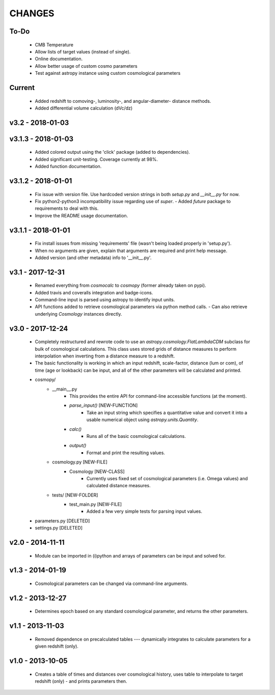 CHANGES
=======


To-Do
-----
    -   CMB Temperature
    -   Allow lists of target values (instead of single).
    -   Online documentation.
    -   Allow better usage of custom cosmo parameters
    -   Test against astropy instance using custom cosmological parameters


Current
-------
    -   Added redshift to comoving-, luminosity-, and angular-diameter- distance methods.
    -   Added differential volume calculation (dVc/dz)


v3.2 - 2018-01-03
-------------------


v3.1.3 - 2018-01-03
-------------------
    -   Added colored output using the 'click' package (added to dependencies).
    -   Added significant unit-testing.  Coverage currently at 98%.
    -   Added function documentation.


v3.1.2 - 2018-01-01
-------------------
    -   Fix issue with version file.  Use hardcoded version strings in both `setup.py` and `__init__.py` for now.
    -   Fix python2-python3 incompatibility issue regarding use of `super`.
        -   Added `future` package to requirements to deal with this.
    -   Improve the README usage documentation.


v3.1.1 - 2018-01-01
-------------------
    -   Fix install issues from missing 'requirements' file (wasn't being loaded properly in 'setup.py').
    -   When no arguments are given, explain that arguments are required and print help message.
    -   Added version (and other metadata) info to '__init__.py'.


v3.1 - 2017-12-31
-----------------
    -   Renamed everything from `cosmocalc` to `cosmopy` (former already taken on pypi).
    -   Added travis and coveralls integration and badge-icons.
    -   Command-line input is parsed using astropy to identify input units.
    -   API functions added to retrieve cosmological parameters via python method calls.
        -   Can also retrieve underlying `Cosmology` instances directly.


v3.0 - 2017-12-24
-----------------
    - Completely restructured and rewrote code to use an `astropy.cosmology.FlatLambdaCDM` subclass for bulk of cosmological calculations.  This class uses stored grids of distance measures to perform interpolation when inverting from a distance measure to a redshift.
    - The basic functionality is working in which an input redshift, scale-factor, distance (lum or com), of time (age or lookback) can be input, and all of the other parameters will be calculated and printed.


    - cosmopy/
        - __main__.py
            - This provides the entire API for command-line accessible functions (at the moment).
            - `parse_input()` [NEW-FUNCTION]
                - Take an input string which specifies a quantitative value and convert it into a usable numerical object using `astropy.units.Quantity`.
            - `calc()`
                - Runs all of the basic cosmological calculations.
            - `output()`
                - Format and print the resulting values.
        - cosmology.py [NEW-FILE]
            - Cosmology [NEW-CLASS]
                - Currently uses fixed set of cosmological parameters (i.e. Omega values) and calculated distance measures.
        - tests/ [NEW-FOLDER]
            - test_main.py [NEW-FILE]
                - Added a few very simple tests for parsing input values.

    - parameters.py [DELETED]
    - settings.py [DELETED]


v2.0 - 2014-11-11
-----------------
    -   Module can be imported in (i)python and arrays of parameters can be input and solved for.

v1.3 - 2014-01-19
-----------------
    -   Cosmological parameters can be changed via command-line arguments.

v1.2 - 2013-12-27
-----------------
    -   Determines epoch based on any standard cosmological parameter, and returns the other parameters.

v1.1 - 2013-11-03
-----------------
    -   Removed dependence on precalculated tables --- dynamically integrates to calculate parameters for a given redshift (only).

v1.0 - 2013-10-05
-----------------
    -   Creates a table of times and distances over cosmological history, uses table to interpolate to target redshift (only) - and prints parameters then.
